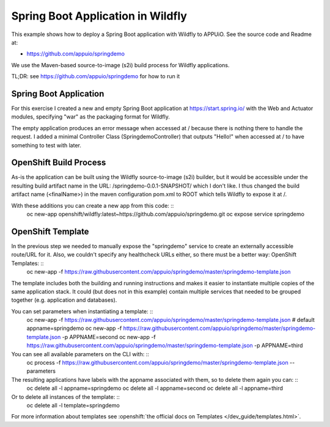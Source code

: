 Spring Boot Application in Wildfly
==================================

This example shows how to deploy a Spring Boot application with Wildfly to APPUiO. See the source code and Readme at:

* https://github.com/appuio/springdemo

We use the Maven-based source-to-image (s2i) build process for Wildfly applications.

TL;DR: see https://github.com/appuio/springdemo for how to run it

Spring Boot Application
-----------------------

For this exercise I created a new and empty Spring Boot application at https://start.spring.io/ with the Web and Actuator modules, specifying "war" as the packaging format for Wildfly.

The empty application produces an error message when accessed at / because there is nothing there to handle the request. I added a minimal Controller Class (SpringdemoController) that outputs "Hello!" when accessed at / to have something to test with later.

OpenShift Build Process
-----------------------

As-is the application can be built using the Wildfly source-to-image (s2i) builder, but it would be accessible under the resulting build artifact name in the URL: /springdemo-0.0.1-SNAPSHOT/ which I don't like. I thus changed the build artifact name (<finalName>) in the maven configuration pom.xml to ROOT which tells Wildfly to expose it at /.

With these additions you can create a new app from this code: ::
  oc new-app openshift/wildfly:latest~https://github.com/appuio/springdemo.git
  oc expose service springdemo

OpenShift Template
------------------

In the previous step we needed to manually expose the "springdemo" service to create an externally accessible route/URL for it. Also, we couldn't specify any healthcheck URLs either, so there must be a better way: OpenShift Templates: ::
  oc new-app -f https://raw.githubusercontent.com/appuio/springdemo/master/springdemo-template.json

The template includes both the building and running instructions and makes it easier to instantiate multiple copies of the same application stack. It could (but does not in this example) contain multiple services that needed to be grouped together (e.g. application and databases).

You can set parameters when instantiating a template: ::
  oc new-app -f https://raw.githubusercontent.com/appuio/springdemo/master/springdemo-template.json # default appname=springdemo
  oc new-app -f https://raw.githubusercontent.com/appuio/springdemo/master/springdemo-template.json -p APPNAME=second
  oc new-app -f https://raw.githubusercontent.com/appuio/springdemo/master/springdemo-template.json -p APPNAME=third

You can see all available parameters on the CLI with: ::
  oc process -f https://raw.githubusercontent.com/appuio/springdemo/master/springdemo-template.json --parameters

The resulting applications have labels with the appname associated with them, so to delete them again you can: ::
  oc delete all -l appname=springdemo
  oc delete all -l appname=second
  oc delete all -l appname=third

Or to delete all instances of the template: ::
  oc delete all -l template=springdemo

For more information about templates see :openshift:`the official docs on Templates </dev_guide/templates.html>`.

